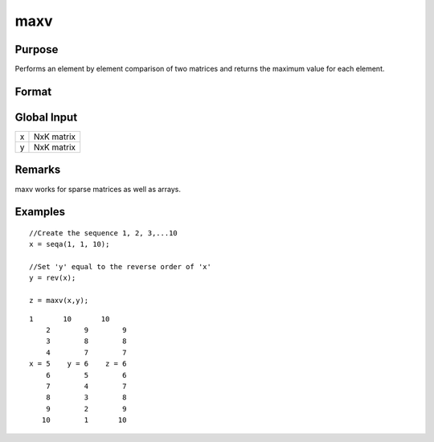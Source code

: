 
maxv
==============================================

Purpose
----------------

Performs an element by element comparison of two matrices and returns the maximum value for each element.  

Format
----------------
.. function:: maxv(x, y)

    :param x: 
    :type x: NxK matrix

    :param y: 
    :type y: NxK matrix

    :returns: z (*TODO*), A NxK matrix whose values are the maximum of each element from the arguments x and y.

Global Input
------------

+-----------------+-----------------------------------------------------+
| x               | NxK matrix                                          |
+-----------------+-----------------------------------------------------+
| y               | NxK matrix                                          |
+-----------------+-----------------------------------------------------+


Remarks
-------

maxv works for sparse matrices as well as arrays.


Examples
----------------

::

    //Create the sequence 1, 2, 3,...10
    x = seqa(1, 1, 10);
    
    //Set 'y' equal to the reverse order of 'x'
    y = rev(x);
    
    z = maxv(x,y);

::

    1       10       10 
        2        9        9 
        3        8        8 
        4        7        7 
    x = 5    y = 6    z = 6 
        6        5        6 
        7        4        7 
        8        3        8 
        9        2        9 
       10        1       10

.. seealso:: Functions :func:`minv`
